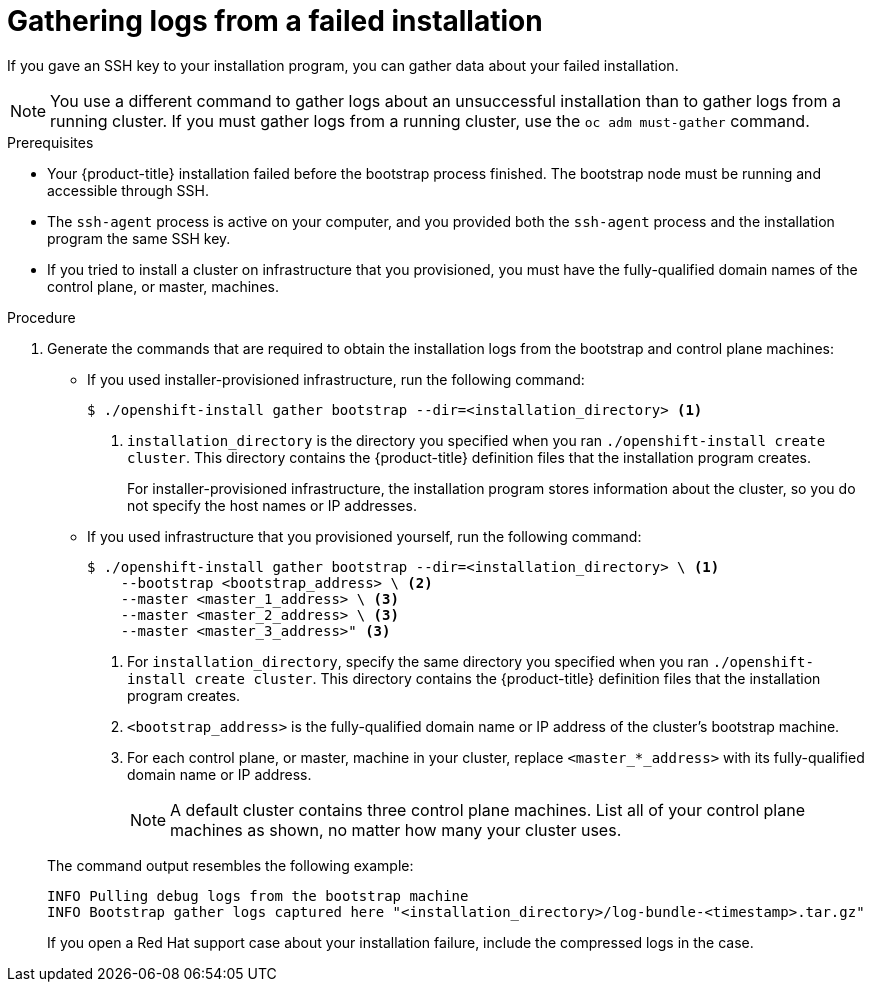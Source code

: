 // Module included in the following assemblies:
//
// *installing/installing-troubleshooting.adoc

[id="installation-bootstrap-gather_{context}"]
= Gathering logs from a failed installation

If you gave an SSH key to your installation program, you can gather data about
your failed installation.

[NOTE]
====
You use a different command to gather logs about an unsuccessful installation
than to gather logs from a running cluster. If you must gather logs from a
running cluster, use the `oc adm must-gather` command.
====

.Prerequisites

* Your {product-title} installation failed before the bootstrap process
finished. The bootstrap node must be running and accessible through SSH.
* The `ssh-agent` process is active on your computer, and you provided both the
`ssh-agent` process and the installation program the same SSH key.
* If you tried to install a cluster on infrastructure that you provisioned, you
must have the fully-qualified domain names of the control plane, or master,
machines.

.Procedure

. Generate the commands that are required to obtain the installation logs from
the bootstrap and control plane machines:
+
--
** If you used installer-provisioned infrastructure, run the following command:
+
----
$ ./openshift-install gather bootstrap --dir=<installation_directory> <1>
----
<1> `installation_directory` is the directory you specified when you ran `./openshift-install create cluster`. This directory contains the {product-title}
definition files that the installation program creates.
+
For installer-provisioned infrastructure, the installation program stores
information about the cluster, so you do not specify the host names or IP
addresses.

** If you used infrastructure that you provisioned yourself, run the following
command:
+
----
$ ./openshift-install gather bootstrap --dir=<installation_directory> \ <1>
    --bootstrap <bootstrap_address> \ <2>
    --master <master_1_address> \ <3>
    --master <master_2_address> \ <3>
    --master <master_3_address>" <3>
----
<1> For `installation_directory`, specify the same directory you specified when you ran `./openshift-install create cluster`. This directory contains the {product-title}
definition files that the installation program creates.
<2> `<bootstrap_address>` is the fully-qualified domain name or IP address of
the cluster's bootstrap machine.
<3> For each control plane, or master, machine in your cluster, replace `<master_*_address>` with its fully-qualified domain name or IP address.
+
[NOTE]
====
A default cluster contains three control plane machines. List all of your control plane machines as shown, no matter how many your cluster uses.
====
--
+
The command output resembles the following example:
+
----
INFO Pulling debug logs from the bootstrap machine
INFO Bootstrap gather logs captured here "<installation_directory>/log-bundle-<timestamp>.tar.gz"
----
+
If you open a Red Hat support case about your installation failure, include
the compressed logs in the case.
